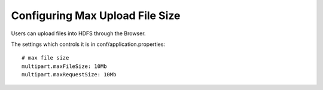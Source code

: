 Configuring Max Upload File Size
--------------------------------

Users can upload files into HDFS through the Browser.

The settings which controls it is in conf/application.properties::

    # max file size
    multipart.maxFileSize: 10Mb
    multipart.maxRequestSize: 10Mb

